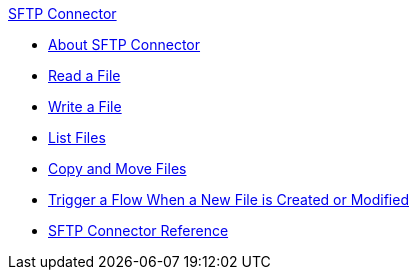 .xref:index.adoc[SFTP Connector]
* xref:index.adoc[About SFTP Connector]
* xref:sftp-read.adoc[Read a File]
* xref:sftp-write.adoc[Write a File]
* xref:sftp-list.adoc[List Files]
* xref:sftp-copy-move.adoc[Copy and Move Files]
* xref:sftp-on-new-file.adoc[Trigger a Flow When a New File is Created or Modified]
* xref:sftp-documentation.adoc[SFTP Connector Reference]
